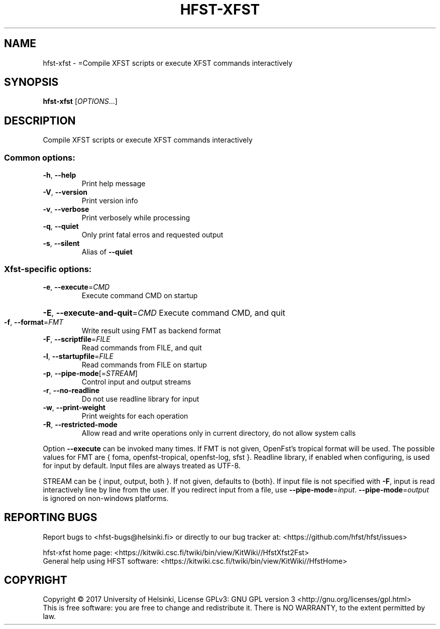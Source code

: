 .\" DO NOT MODIFY THIS FILE!  It was generated by help2man 1.47.3.
.TH HFST-XFST "1" "August 2018" "HFST" "User Commands"
.SH NAME
hfst-xfst \- =Compile XFST scripts or execute XFST commands interactively
.SH SYNOPSIS
.B hfst-xfst
[\fI\,OPTIONS\/\fR...]
.SH DESCRIPTION
Compile XFST scripts or execute XFST commands interactively
.SS "Common options:"
.TP
\fB\-h\fR, \fB\-\-help\fR
Print help message
.TP
\fB\-V\fR, \fB\-\-version\fR
Print version info
.TP
\fB\-v\fR, \fB\-\-verbose\fR
Print verbosely while processing
.TP
\fB\-q\fR, \fB\-\-quiet\fR
Only print fatal erros and requested output
.TP
\fB\-s\fR, \fB\-\-silent\fR
Alias of \fB\-\-quiet\fR
.SS "Xfst-specific options:"
.TP
\fB\-e\fR, \fB\-\-execute\fR=\fI\,CMD\/\fR
Execute command CMD on startup
.HP
\fB\-E\fR, \fB\-\-execute\-and\-quit\fR=\fI\,CMD\/\fR Execute command CMD, and quit
.TP
\fB\-f\fR, \fB\-\-format\fR=\fI\,FMT\/\fR
Write result using FMT as backend format
.TP
\fB\-F\fR, \fB\-\-scriptfile\fR=\fI\,FILE\/\fR
Read commands from FILE, and quit
.TP
\fB\-l\fR, \fB\-\-startupfile\fR=\fI\,FILE\/\fR
Read commands from FILE on startup
.TP
\fB\-p\fR, \fB\-\-pipe\-mode\fR[=\fI\,STREAM\/\fR]
Control input and output streams
.TP
\fB\-r\fR, \fB\-\-no\-readline\fR
Do not use readline library for input
.TP
\fB\-w\fR, \fB\-\-print\-weight\fR
Print weights for each operation
.TP
\fB\-R\fR, \fB\-\-restricted\-mode\fR
Allow read and write operations only in current
directory, do not allow system calls
.PP
Option \fB\-\-execute\fR can be invoked many times.
If FMT is not given, OpenFst's tropical format will be used.
The possible values for FMT are { foma, openfst\-tropical, openfst\-log, sfst }.
Readline library, if enabled when configuring, is used for input by default.
Input files are always treated as UTF\-8.
.PP
STREAM can be { input, output, both }. If not given, defaults to {both}.
If input file is not specified with \fB\-F\fR, input is read interactively line by
line from the user. If you redirect input from a file, use \fB\-\-pipe\-mode\fR=\fI\,input\/\fR.
\fB\-\-pipe\-mode\fR=\fI\,output\/\fR is ignored on non\-windows platforms.
.SH "REPORTING BUGS"
Report bugs to <hfst\-bugs@helsinki.fi> or directly to our bug tracker at:
<https://github.com/hfst/hfst/issues>
.PP
hfst\-xfst home page:
<https://kitwiki.csc.fi/twiki/bin/view/KitWiki//HfstXfst2Fst>
.br
General help using HFST software:
<https://kitwiki.csc.fi/twiki/bin/view/KitWiki//HfstHome>
.SH COPYRIGHT
Copyright \(co 2017 University of Helsinki,
License GPLv3: GNU GPL version 3 <http://gnu.org/licenses/gpl.html>
.br
This is free software: you are free to change and redistribute it.
There is NO WARRANTY, to the extent permitted by law.
